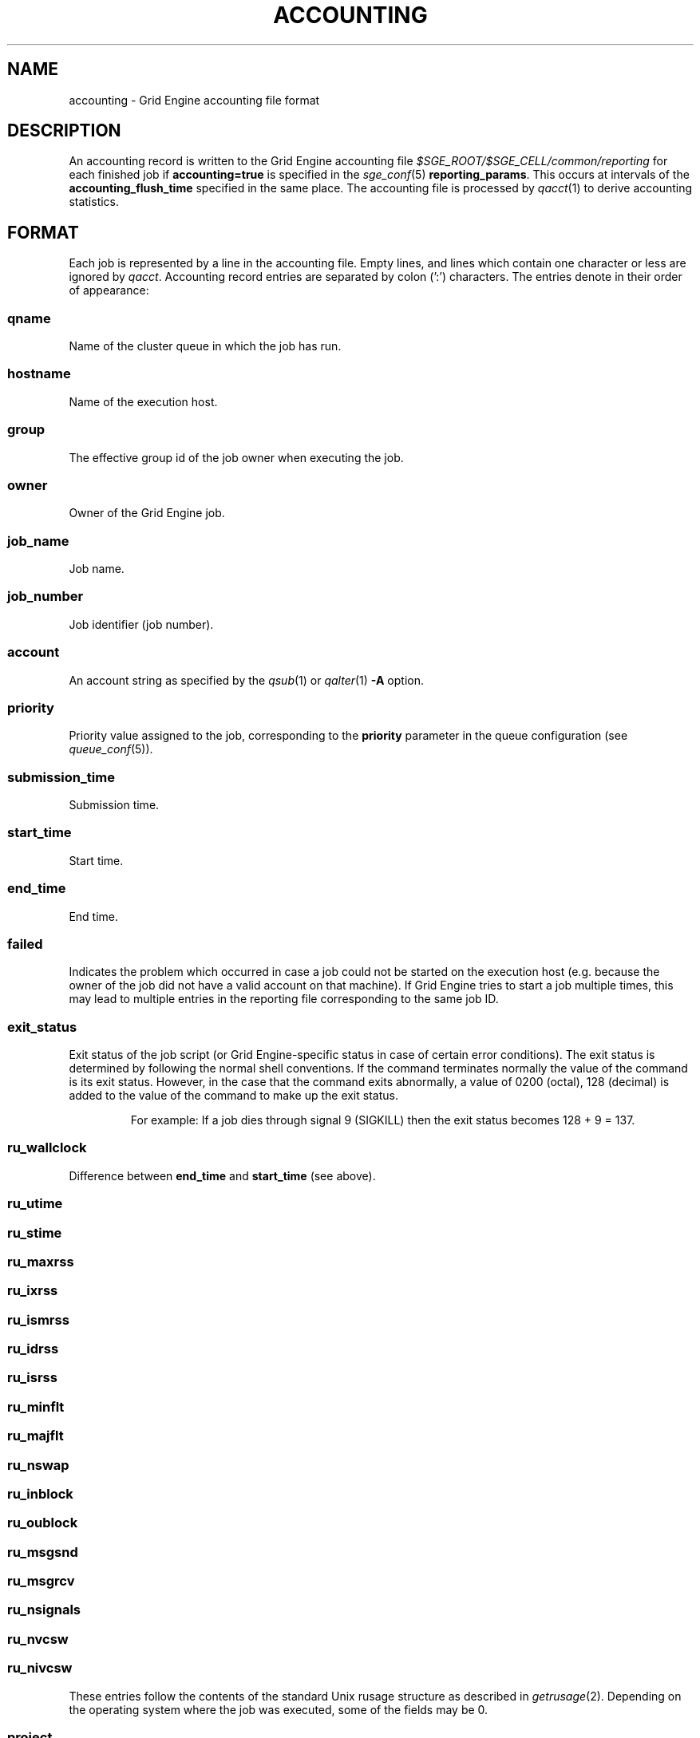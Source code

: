 '\" t
.\"___INFO__MARK_BEGIN__
.\"
.\" Copyright: 2004 by Sun Microsystems, Inc.
.\" Copyright: 2011 by Dave Love <d.love@liv.ac.uk>
.\"
.\"___INFO__MARK_END__
.\" $RCSfile: accounting.5,v $     Last Update: $Date: 2011-05-08 16:46:15 $     Revision: $Revision: 1.17 $
.\"
.\"
.\" Some handy macro definitions [from Tom Christensen's man(1) manual page].
.\"
.de SB		\" small and bold
.if !"\\$1"" \\s-2\\fB\&\\$1\\s0\\fR\\$2 \\$3 \\$4 \\$5
..
.\"
.de T		\" switch to typewriter font
.ft CW		\" probably want CW if you don't have TA font
..
.\"
.de TY		\" put $1 in typewriter font
.if t .T
.if n ``\c
\\$1\c
.if t .ft P
.if n \&''\c
\\$2
..
.\" "
.de M		\" man page reference
\\fI\\$1\\fR\\|(\\$2)\\$3
..
.TH ACCOUNTING 5 "$Date: 2011-05-08 16:46:17 $" "SGE 8.0.0" "Grid Engine File Formats"
.\"
.SH NAME
accounting \- Grid Engine accounting file format
.\"
.SH DESCRIPTION
An accounting record is written to the Grid Engine
accounting file
.I $SGE_ROOT/$SGE_CELL/common/reporting
for each finished job if
.B accounting=true
is specified in the
.M sge_conf 5
.BR reporting_params .
This occurs at intervals of the
.B accounting_flush_time
specified in the same place.
The accounting file is processed by
.M qacct 1
to derive accounting statistics.
.\"
.\"
.SH FORMAT
Each job is represented by a line in the accounting file. Empty lines,
and lines which contain one character or less are ignored by
.IR qacct .
Accounting record entries are
separated by colon (':') characters. The entries denote in their order
of appearance:
.SS "\fBqname\fP"
Name of the cluster queue in which the job has run.
.SS "\fBhostname\fP"
Name of the execution host.
.SS "\fBgroup\fP"
The effective group id of the job owner when executing the job.
.SS "\fBowner\fP"
Owner of the Grid Engine job.
.SS "\fBjob_name\fP"
Job name.
.SS "\fBjob_number\fP"
Job identifier (job number).
.SS "\fBaccount\fP"
An account string as specified by the
.M qsub 1
or
.M qalter 1
\fB\-A\fP option.
.SS "\fBpriority\fP"
Priority value assigned to the job, corresponding to the \fBpriority\fP
parameter in the queue configuration (see
.M queue_conf 5 ).
.SS "\fBsubmission_time\fP"
Submission time.
.SS "\fBstart_time\fP"
Start time.
.SS "\fBend_time\fP"
End time.
.SS "\fBfailed\fP"
Indicates the problem which occurred in case a job could not be started on 
the execution host (e.g. because the owner of the job did not have a valid 
account on that machine). If Grid Engine tries to start a job multiple times, 
this may lead to multiple entries in the reporting file corresponding to
the same job ID.
.SS "\fBexit_status\fP"
Exit status of the job script (or Grid Engine-specific status in case
of certain error conditions).
The exit status is determined by following the normal shell conventions.
If the command terminates normally the value of the command is its exit status.
However, in the case that the command exits abnormally, a value of 0200 (octal), 
128 (decimal) is added to the value of the command to make up the exit status.
.P
.RS
For example: If a job dies through signal 9 (SIGKILL) then the exit status 
becomes 128 + 9 = 137.
.RE
.SS "\fBru_wallclock\fP"
Difference between \fBend_time\fP and \fBstart_time\fP (see above).
.SS \fBru_utime\fP
.SS \fBru_stime\fP
.SS \fBru_maxrss\fP
.SS \fBru_ixrss\fP
.SS \fBru_ismrss\fP
.SS \fBru_idrss\fP
.SS \fBru_isrss\fP
.SS \fBru_minflt\fP
.SS \fBru_majflt\fP
.SS \fBru_nswap\fP
.SS \fBru_inblock\fP
.SS \fBru_oublock\fP
.SS \fBru_msgsnd\fP
.SS \fBru_msgrcv\fP
.SS \fBru_nsignals\fP
.SS \fBru_nvcsw\fP
.SS \fBru_nivcsw\fP
These entries follow the contents of the standard Unix rusage
structure as described in
.M getrusage 2 .
Depending on the operating system where the job was executed, some of the
fields may be 0.
.SS "\fBproject\fP"
The project which was assigned to the job.
.SS "\fBdepartment\fP"
The department which was assigned to the job.
.SS "\fBgranted_pe\fP"
The parallel environment which was selected for the job.
.SS "\fBslots\fP"
The number of slots which were dispatched to the job by the scheduler.
.SS "\fBtask_number\fP"
Array job task index number.
.SS "\fBcpu\fP"
The CPU time usage in seconds.
.SS "\fBmem\fP"
The integral memory usage in Gbytes seconds.
.SS "\fBio\fP"
The amount of data transferred in input/output operations (if available).
.SS "\fBcategory\fP"
A string specifying the job category.
This contains a space-separated pseudo options list for the sub, with
components as follows:
.IP "\fB\-U\fP \fIuser_list\fP"
An owner/group ACL list composed from
.M host_conf 5 ,
.M sge_pe 5 ,
And
.M queue_conf 5
.BR user_lists / xuser_lists
entries.  Entries from
.M sge_conf 5
are not considered since they can only cause a job to be
accepted/rejected at submit time.  Omitted if there are no such
configuration entries.
.IP "\fB\-P\fP \fIproject_list\fP"
Like
.BR \-U ,
but for
.BR project / xproject
entries.
.IP "\fB\-u\fP \fIowner\fP"
The owner's user name, if it was referenced in any RQS (see
.M sge_resource_quota 5 ).
Omitted if there was no such reference.
.IP "\fB\-q\fP \fIqueue_list\fP"
The hard queue list (only if one was specified).
.IP "\fB\-masterq\fP \fIqueue_list\fP"
The master queue list (only if one was specified).
.IP "\fB\-l\fP \fIresource_list\fP"
The hard resource list (only if hard resources were specified).
.IP "\fB\-soft \-l\fP \fIresource_list\fP"
The soft resource list (only if soft resources were specified).
.IP "\fB\-pe\fP \fIpe_name pe_range\fP"
The parallel environment specified for the job (only for parallel
jobs).
.IP "\fB\-ckpt \fIckpt_name\fP"
The job's checkpointing environment (only if one was specified).
.IP "\fB\-I \fIy\fP"
Present only for interactive jobs.
.IP "\fB\-ar \fIar_id\fP"
The advance reservation into which the job was submitted (only if one
was specified).
.SS "\fBiow\fP"
The i/o wait time in seconds.
.SS "\fBpe_taskid\fP"
If this identifier is set, the task was part of a parallel job, and was
passed to Grid Engine via the \fBqrsh \-inherit\fP interface.
.SS "\fBmaxvmem\fP"
The maximum vmem size in bytes.
.SS "\fBarid\fP"
Advance reservation identifier. If the job used the resources of an advance
reservation, then this field contains a positive integer identifier; otherwise the
value is "\fB0\fP" .
.\"
.SH FILES
.I $SGE_ROOT/$SGE_CELL/common/accounting
.\"
.SH "SEE ALSO"
.M sge_intro 1 ,
.M qacct 1 ,
.M qalter 1 ,
.M qsub 1 ,
.M getrusage 2 ,
.M queue_conf 5 ,
.M sge_conf 5 ,
.M reporting 5 .
.\"
.SH "COPYRIGHT"
See
.M sge_intro 1
for a full statement of rights and permissions.
